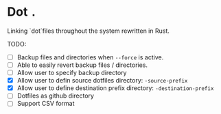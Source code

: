 * Dot ~.~
Linking `dot`files throughout the system rewritten in Rust.

 TODO:
- [ ] Backup files and directories when ~--force~ is active.
- [ ] Able to easily revert backup files / directories.
- [ ] Allow user to specify backup directory
- [X] Allow user to defin source dotfiles directory: ~-source-prefix~
- [X] Allow user to define destination prefix directory: ~-destination-prefix~
- [ ] Dotfiles as github directory
- [ ] Support CSV format
  


  

